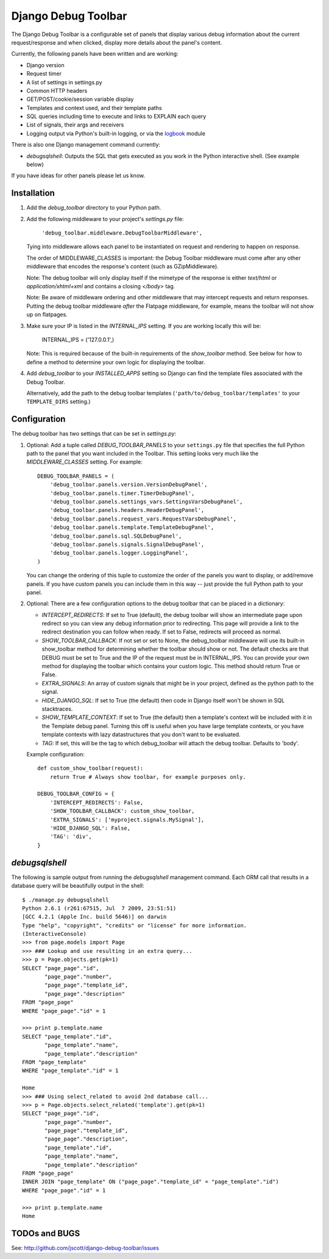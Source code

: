 ====================
Django Debug Toolbar
====================

The Django Debug Toolbar is a configurable set of panels that display various
debug information about the current request/response and when clicked, display
more details about the panel's content.

Currently, the following panels have been written and are working:

- Django version
- Request timer
- A list of settings in settings.py
- Common HTTP headers
- GET/POST/cookie/session variable display
- Templates and context used, and their template paths
- SQL queries including time to execute and links to EXPLAIN each query
- List of signals, their args and receivers
- Logging output via Python's built-in logging, or via the `logbook <http://logbook.pocoo.org>`_ module

There is also one Django management command currently:

- `debugsqlshell`: Outputs the SQL that gets executed as you work in the Python
  interactive shell.  (See example below)

If you have ideas for other panels please let us know.

Installation
============

#. Add the `debug_toolbar` directory to your Python path.

#. Add the following middleware to your project's `settings.py` file:

	``'debug_toolbar.middleware.DebugToolbarMiddleware',``

   Tying into middleware allows each panel to be instantiated on request and
   rendering to happen on response.

   The order of MIDDLEWARE_CLASSES is important: the Debug Toolbar middleware
   must come after any other middleware that encodes the response's content
   (such as GZipMiddleware).

   Note: The debug toolbar will only display itself if the mimetype of the
   response is either `text/html` or `application/xhtml+xml` and contains a
   closing `</body>` tag.

   Note: Be aware of middleware ordering and other middleware that may
   intercept requests and return responses.  Putting the debug toolbar
   middleware *after* the Flatpage middleware, for example, means the
   toolbar will not show up on flatpages.

#. Make sure your IP is listed in the `INTERNAL_IPS` setting.  If you are
   working locally this will be:

	INTERNAL_IPS = ('127.0.0.1',)

   Note: This is required because of the built-in requirements of the
   `show_toolbar` method.  See below for how to define a method to determine
   your own logic for displaying the toolbar.

#. Add `debug_toolbar` to your `INSTALLED_APPS` setting so Django can find the
   template files associated with the Debug Toolbar.

   Alternatively, add the path to the debug toolbar templates
   (``'path/to/debug_toolbar/templates'`` to your ``TEMPLATE_DIRS`` setting.)

Configuration
=============

The debug toolbar has two settings that can be set in `settings.py`:

#. Optional: Add a tuple called `DEBUG_TOOLBAR_PANELS` to your ``settings.py``
   file that specifies the full Python path to the panel that you want included
   in the Toolbar.  This setting looks very much like the `MIDDLEWARE_CLASSES`
   setting.  For example::

	DEBUG_TOOLBAR_PANELS = (
	    'debug_toolbar.panels.version.VersionDebugPanel',
	    'debug_toolbar.panels.timer.TimerDebugPanel',
	    'debug_toolbar.panels.settings_vars.SettingsVarsDebugPanel',
	    'debug_toolbar.panels.headers.HeaderDebugPanel',
	    'debug_toolbar.panels.request_vars.RequestVarsDebugPanel',
	    'debug_toolbar.panels.template.TemplateDebugPanel',
	    'debug_toolbar.panels.sql.SQLDebugPanel',
	    'debug_toolbar.panels.signals.SignalDebugPanel',
	    'debug_toolbar.panels.logger.LoggingPanel',
	)

   You can change the ordering of this tuple to customize the order of the
   panels you want to display, or add/remove panels.  If you have custom panels
   you can include them in this way -- just provide the full Python path to
   your panel.

#. Optional: There are a few configuration options to the debug toolbar that
   can be placed in a dictionary:

   * `INTERCEPT_REDIRECTS`: If set to True (default), the debug toolbar will
     show an intermediate page upon redirect so you can view any debug
     information prior to redirecting.  This page will provide a link to the
     redirect destination you can follow when ready.  If set to False, redirects
     will proceed as normal.

   * `SHOW_TOOLBAR_CALLBACK`: If not set or set to None, the debug_toolbar
     middleware will use its built-in show_toolbar method for determining whether
     the toolbar should show or not.  The default checks are that DEBUG must be
     set to True and the IP of the request must be in INTERNAL_IPS.  You can
     provide your own method for displaying the toolbar which contains your
     custom logic.  This method should return True or False.

   * `EXTRA_SIGNALS`: An array of custom signals that might be in your project,
     defined as the python path to the signal.

   * `HIDE_DJANGO_SQL`: If set to True (the default) then code in Django itself
     won't be shown in SQL stacktraces.

   * `SHOW_TEMPLATE_CONTEXT`: If set to True (the default) then a template's
     context will be included with it in the Template debug panel.  Turning this
     off is useful when you have large template contexts, or you have template
     contexts with lazy datastructures that you don't want to be evaluated.

   * `TAG`: If set, this will be the tag to which debug_toolbar will attach the 
     debug toolbar. Defaults to 'body'.

   Example configuration::

	def custom_show_toolbar(request):
	    return True # Always show toolbar, for example purposes only.

	DEBUG_TOOLBAR_CONFIG = {
	    'INTERCEPT_REDIRECTS': False,
	    'SHOW_TOOLBAR_CALLBACK': custom_show_toolbar,
	    'EXTRA_SIGNALS': ['myproject.signals.MySignal'],
	    'HIDE_DJANGO_SQL': False,
	    'TAG': 'div',
	}

`debugsqlshell`
===============
The following is sample output from running the `debugsqlshell` management
command.  Each ORM call that results in a database query will be beautifully
output in the shell::

    $ ./manage.py debugsqlshell
    Python 2.6.1 (r261:67515, Jul  7 2009, 23:51:51) 
    [GCC 4.2.1 (Apple Inc. build 5646)] on darwin
    Type "help", "copyright", "credits" or "license" for more information.
    (InteractiveConsole)
    >>> from page.models import Page
    >>> ### Lookup and use resulting in an extra query...
    >>> p = Page.objects.get(pk=1)
    SELECT "page_page"."id",
           "page_page"."number",
           "page_page"."template_id",
           "page_page"."description"
    FROM "page_page"
    WHERE "page_page"."id" = 1
    
    >>> print p.template.name
    SELECT "page_template"."id",
           "page_template"."name",
           "page_template"."description"
    FROM "page_template"
    WHERE "page_template"."id" = 1
    
    Home
    >>> ### Using select_related to avoid 2nd database call...
    >>> p = Page.objects.select_related('template').get(pk=1)
    SELECT "page_page"."id",
           "page_page"."number",
           "page_page"."template_id",
           "page_page"."description",
           "page_template"."id",
           "page_template"."name",
           "page_template"."description"
    FROM "page_page"
    INNER JOIN "page_template" ON ("page_page"."template_id" = "page_template"."id")
    WHERE "page_page"."id" = 1
    
    >>> print p.template.name
    Home

TODOs and BUGS
==============
See: http://github.com/jscott/django-debug-toolbar/issues
